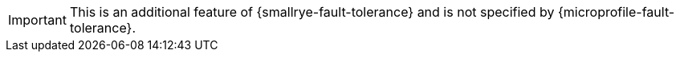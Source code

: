 IMPORTANT: This is an additional feature of {smallrye-fault-tolerance} and is not specified by {microprofile-fault-tolerance}.
